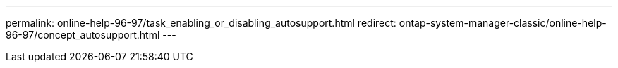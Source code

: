 ---
permalink: online-help-96-97/task_enabling_or_disabling_autosupport.html
redirect: ontap-system-manager-classic/online-help-96-97/concept_autosupport.html
---
